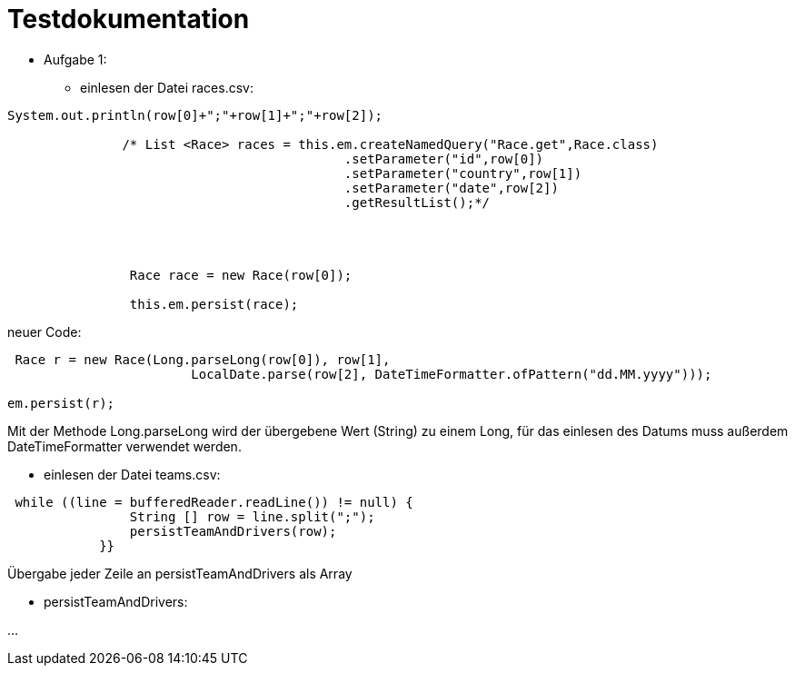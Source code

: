 = Testdokumentation

* Aufgabe 1:
** einlesen der Datei races.csv:

```
System.out.println(row[0]+";"+row[1]+";"+row[2]);

               /* List <Race> races = this.em.createNamedQuery("Race.get",Race.class)
                                            .setParameter("id",row[0])
                                            .setParameter("country",row[1])
                                            .setParameter("date",row[2])
                                            .getResultList();*/




                Race race = new Race(row[0]);

                this.em.persist(race);
```


neuer Code:
```
 Race r = new Race(Long.parseLong(row[0]), row[1],
                        LocalDate.parse(row[2], DateTimeFormatter.ofPattern("dd.MM.yyyy")));

em.persist(r);
```
Mit der Methode Long.parseLong wird der übergebene Wert (String) zu einem Long, für das einlesen des Datums muss außerdem DateTimeFormatter verwendet werden.

** einlesen der Datei teams.csv:


```
 while ((line = bufferedReader.readLine()) != null) {
                String [] row = line.split(";");
                persistTeamAndDrivers(row);
            }}
```
Übergabe jeder Zeile an persistTeamAndDrivers als Array

* persistTeamAndDrivers:

...